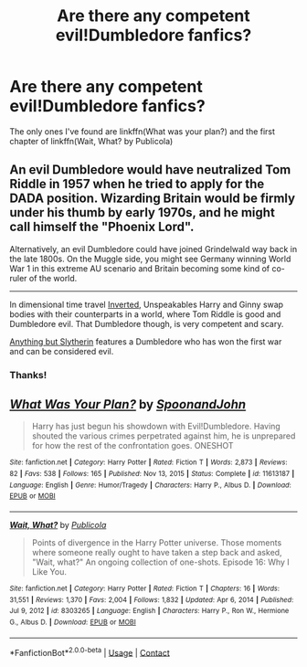 #+TITLE: Are there any competent evil!Dumbledore fanfics?

* Are there any competent evil!Dumbledore fanfics?
:PROPERTIES:
:Author: redpxtato
:Score: 3
:DateUnix: 1617984927.0
:DateShort: 2021-Apr-09
:FlairText: Request
:END:
The only ones I've found are linkffn(What was your plan?) and the first chapter of linkffn(Wait, What? by Publicola)


** An evil Dumbledore would have neutralized Tom Riddle in 1957 when he tried to apply for the DADA position. Wizarding Britain would be firmly under his thumb by early 1970s, and he might call himself the "Phoenix Lord".

Alternatively, an evil Dumbledore could have joined Grindelwald way back in the late 1800s. On the Muggle side, you might see Germany winning World War 1 in this extreme AU scenario and Britain becoming some kind of co-ruler of the world.

--------------

In dimensional time travel [[https://www.fanfiction.net/s/4849382/1/Inverted][Inverted]], Unspeakables Harry and Ginny swap bodies with their counterparts in a world, where Tom Riddle is good and Dumbledore evil. That Dumbledore though, is very competent and scary.

[[https://www.fanfiction.net/s/4269983/1/Anything-but-Slytherin][Anything but Slytherin]] features a Dumbledore who has won the first war and can be considered evil.
:PROPERTIES:
:Author: InquisitorCOC
:Score: 5
:DateUnix: 1617986206.0
:DateShort: 2021-Apr-09
:END:

*** Thanks!
:PROPERTIES:
:Author: redpxtato
:Score: 2
:DateUnix: 1617987102.0
:DateShort: 2021-Apr-09
:END:


** [[https://www.fanfiction.net/s/11613187/1/][*/What Was Your Plan?/*]] by [[https://www.fanfiction.net/u/7288663/SpoonandJohn][/SpoonandJohn/]]

#+begin_quote
  Harry has just begun his showdown with Evil!Dumbledore. Having shouted the various crimes perpetrated against him, he is unprepared for how the rest of the confrontation goes. ONESHOT
#+end_quote

^{/Site/:} ^{fanfiction.net} ^{*|*} ^{/Category/:} ^{Harry} ^{Potter} ^{*|*} ^{/Rated/:} ^{Fiction} ^{T} ^{*|*} ^{/Words/:} ^{2,873} ^{*|*} ^{/Reviews/:} ^{82} ^{*|*} ^{/Favs/:} ^{538} ^{*|*} ^{/Follows/:} ^{165} ^{*|*} ^{/Published/:} ^{Nov} ^{13,} ^{2015} ^{*|*} ^{/Status/:} ^{Complete} ^{*|*} ^{/id/:} ^{11613187} ^{*|*} ^{/Language/:} ^{English} ^{*|*} ^{/Genre/:} ^{Humor/Tragedy} ^{*|*} ^{/Characters/:} ^{Harry} ^{P.,} ^{Albus} ^{D.} ^{*|*} ^{/Download/:} ^{[[http://www.ff2ebook.com/old/ffn-bot/index.php?id=11613187&source=ff&filetype=epub][EPUB]]} ^{or} ^{[[http://www.ff2ebook.com/old/ffn-bot/index.php?id=11613187&source=ff&filetype=mobi][MOBI]]}

--------------

[[https://www.fanfiction.net/s/8303265/1/][*/Wait, What?/*]] by [[https://www.fanfiction.net/u/3909547/Publicola][/Publicola/]]

#+begin_quote
  Points of divergence in the Harry Potter universe. Those moments where someone really ought to have taken a step back and asked, "Wait, what?" An ongoing collection of one-shots. Episode 16: Why I Like You.
#+end_quote

^{/Site/:} ^{fanfiction.net} ^{*|*} ^{/Category/:} ^{Harry} ^{Potter} ^{*|*} ^{/Rated/:} ^{Fiction} ^{T} ^{*|*} ^{/Chapters/:} ^{16} ^{*|*} ^{/Words/:} ^{31,551} ^{*|*} ^{/Reviews/:} ^{1,370} ^{*|*} ^{/Favs/:} ^{2,004} ^{*|*} ^{/Follows/:} ^{1,832} ^{*|*} ^{/Updated/:} ^{Apr} ^{6,} ^{2014} ^{*|*} ^{/Published/:} ^{Jul} ^{9,} ^{2012} ^{*|*} ^{/id/:} ^{8303265} ^{*|*} ^{/Language/:} ^{English} ^{*|*} ^{/Characters/:} ^{Harry} ^{P.,} ^{Ron} ^{W.,} ^{Hermione} ^{G.,} ^{Albus} ^{D.} ^{*|*} ^{/Download/:} ^{[[http://www.ff2ebook.com/old/ffn-bot/index.php?id=8303265&source=ff&filetype=epub][EPUB]]} ^{or} ^{[[http://www.ff2ebook.com/old/ffn-bot/index.php?id=8303265&source=ff&filetype=mobi][MOBI]]}

--------------

*FanfictionBot*^{2.0.0-beta} | [[https://github.com/FanfictionBot/reddit-ffn-bot/wiki/Usage][Usage]] | [[https://www.reddit.com/message/compose?to=tusing][Contact]]
:PROPERTIES:
:Author: FanfictionBot
:Score: 1
:DateUnix: 1617984966.0
:DateShort: 2021-Apr-09
:END:
